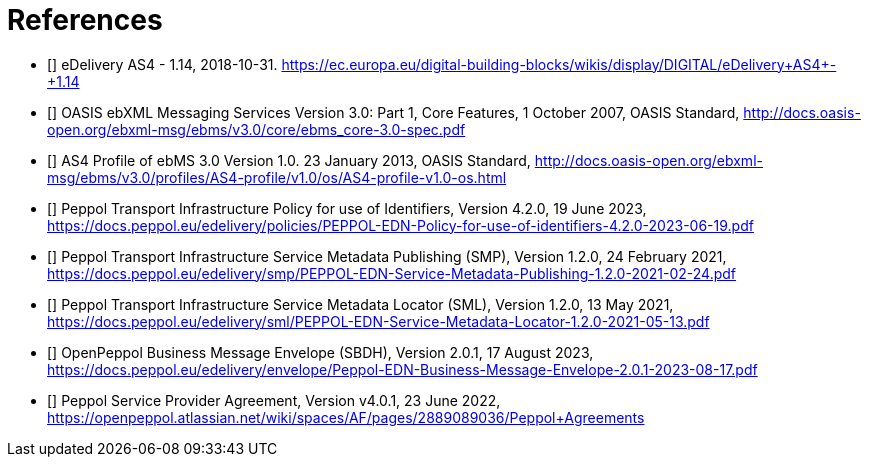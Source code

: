 [bibliography]
= References

* [[[CEFeDeliveryAS4]]] eDelivery AS4 - 1.14, 2018-10-31. https://ec.europa.eu/digital-building-blocks/wikis/display/DIGITAL/eDelivery+AS4+-+1.14

* [[[ebMS3CORE]]] OASIS ebXML Messaging Services Version 3.0: Part 1, Core Features, 1 October 2007, OASIS Standard, http://docs.oasis-open.org/ebxml-msg/ebms/v3.0/core/ebms_core-3.0-spec.pdf

* [[[AS4-Profile]]] AS4 Profile of ebMS 3.0 Version 1.0. 23 January 2013, OASIS Standard, http://docs.oasis-open.org/ebxml-msg/ebms/v3.0/profiles/AS4-profile/v1.0/os/AS4-profile-v1.0-os.html

* [[[PEPPOL-ID-POL]]] Peppol Transport Infrastructure Policy for use of Identifiers, Version 4.2.0, 19 June 2023, https://docs.peppol.eu/edelivery/policies/PEPPOL-EDN-Policy-for-use-of-identifiers-4.2.0-2023-06-19.pdf

* [[[PEPPOL-SMP]]] Peppol Transport Infrastructure Service Metadata Publishing (SMP), Version 1.2.0, 24 February 2021, https://docs.peppol.eu/edelivery/smp/PEPPOL-EDN-Service-Metadata-Publishing-1.2.0-2021-02-24.pdf

* [[[PEPPOL-SML]]] Peppol Transport Infrastructure Service Metadata Locator (SML), Version 1.2.0, 13 May 2021, https://docs.peppol.eu/edelivery/sml/PEPPOL-EDN-Service-Metadata-Locator-1.2.0-2021-05-13.pdf

* [[[PEPPOL-Envelope]]] OpenPeppol Business Message Envelope (SBDH), Version 2.0.1, 17 August 2023, https://docs.peppol.eu/edelivery/envelope/Peppol-EDN-Business-Message-Envelope-2.0.1-2023-08-17.pdf

* [[[TIA-AP-PROV]]] Peppol Service Provider Agreement, Version v4.0.1, 23 June 2022, https://openpeppol.atlassian.net/wiki/spaces/AF/pages/2889089036/Peppol+Agreements

